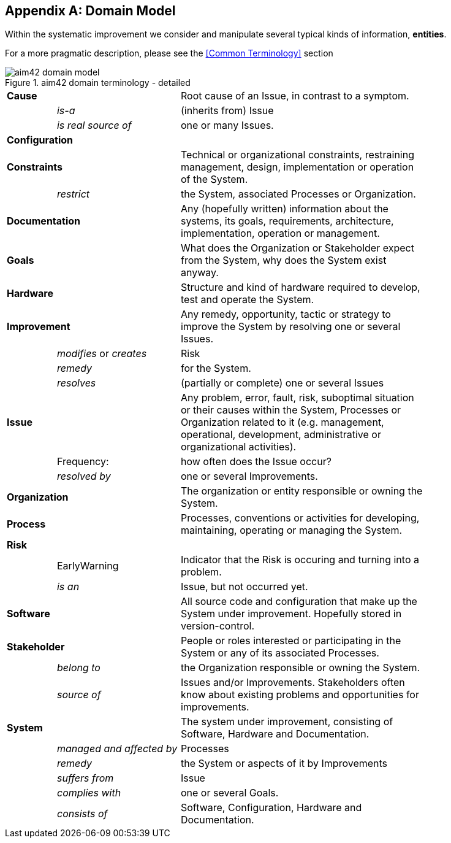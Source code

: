 :numbered!:

[appendix]
== Domain Model

Within the systematic improvement we consider and manipulate several
typical kinds of information, *entities*.

[small]#For a more pragmatic description, please see the <<Common Terminology>> section#


[[figure-domain-model]]
image::aim42-domain-model.png[title="aim42 domain terminology - detailed"]


[width="80%",cols="<2,<5,<10"]
|===
2+| *Cause* | Root cause of an Issue, in contrast to a symptom. 
  | | _is-a_ | (inherits from) Issue
  | | _is real source of_ | one or many Issues. 
2+| *Configuration* |   
2+| *Constraints* | Technical or organizational constraints, restraining management, design, implementation or operation of the System.  
  | | _restrict_ | the System, associated Processes or Organization.
2+| *Documentation* | Any (hopefully written) information about
the systems, its goals, requirements, architecture, implementation, operation or management.
2+| *Goals* | What does the Organization or Stakeholder expect from
the System, why does the System exist anyway.
2+| *Hardware* | Structure and kind of hardware required to develop, test and operate the System.
2+| *Improvement* | Any remedy, opportunity, tactic or strategy to improve the System by resolving one or several Issues.
  | | _modifies_ or _creates_ | Risk
  | | _remedy_ | for the System.
  | | _resolves_ | (partially or complete) one or several Issues
2+| *Issue* | Any problem, error, fault, risk, suboptimal situation or their causes within the 
System, Processes or Organization related to it (e.g. management, operational, development, administrative or organizational activities).
  | | Frequency: | how often does the Issue occur?
  | |  _resolved by_ | one or several Improvements.
2+| *Organization* | The organization or entity responsible or owning the System.
2+| *Process* | Processes, conventions or activities for developing, maintaining, operating or managing the System.
2+| *Risk* | 
  | | EarlyWarning | Indicator that the Risk is occuring and turning into a problem.
  | | _is an_ | Issue, but not occurred yet.
2+| *Software* | All source code and configuration that make up the System under improvement. Hopefully stored in version-control.
2+| *Stakeholder* | People or roles interested or participating in the System or any of its associated Processes.
  | | _belong to_ | the Organization responsible or owning the System.
  | | _source of_ | Issues and/or Improvements. Stakeholders often
  know about existing problems and opportunities for improvements.
2+| *System* | The system under improvement, consisting of Software, Hardware and Documentation.
  | | _managed and affected by_ | Processes 
  | | _remedy_ | the System or aspects of it by Improvements
  | | _suffers from_ | Issue 
  | | _complies with_ | one or several Goals.
  | | _consists of_ | Software, Configuration, Hardware and Documentation.
|===